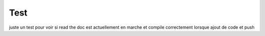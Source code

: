 Test
****

juste un test pour voir si read the doc est actuellement en marche et compile correctement lorsque ajout de code  et push

